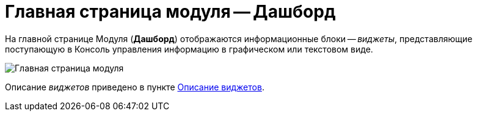 = Главная страница модуля -- Дашборд

На главной странице Модуля (*Дашборд*) отображаются информационные блоки -- _виджеты_, представляющие поступающую в Консоль управления информацию в графическом или текстовом виде.

image::mainPage.png[Главная страница модуля]

Описание _виджетов_ приведено в пункте xref:Widgets.adoc[Описание виджетов].